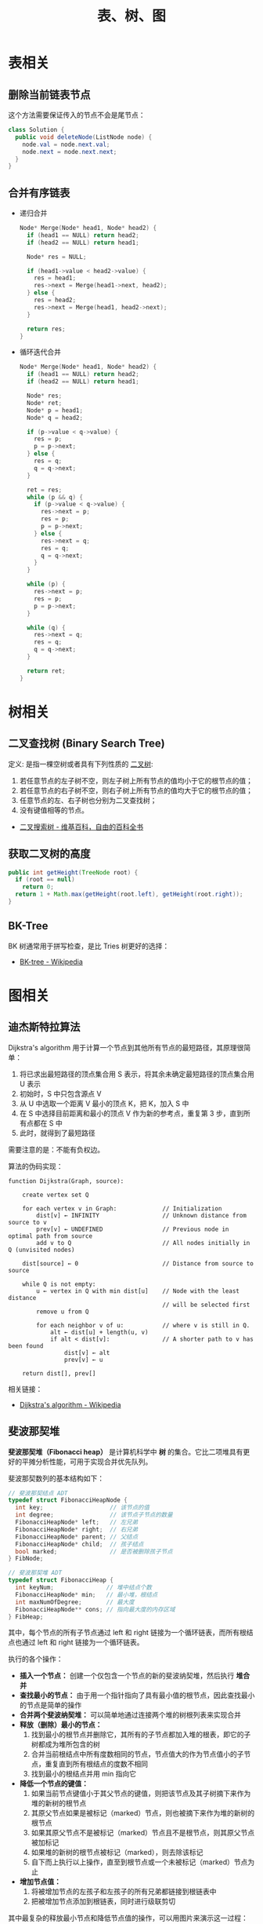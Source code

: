 #+TITLE:      表、树、图

* 目录                                                    :TOC_4_gh:noexport:
- [[#表相关][表相关]]
  - [[#删除当前链表节点][删除当前链表节点]]
  - [[#合并有序链表][合并有序链表]]
- [[#树相关][树相关]]
  - [[#二叉查找树-binary-search-tree][二叉查找树 (Binary Search Tree)]]
  - [[#获取二叉树的高度][获取二叉树的高度]]
  - [[#bk-tree][BK-Tree]]
- [[#图相关][图相关]]
  - [[#迪杰斯特拉算法][迪杰斯特拉算法]]
  - [[#斐波那契堆][斐波那契堆]]

* 表相关
** 删除当前链表节点
   这个方法需要保证传入的节点不会是尾节点：
   #+BEGIN_SRC java
     class Solution {
       public void deleteNode(ListNode node) {
         node.val = node.next.val;
         node.next = node.next.next;
       }
     }
   #+END_SRC

** 合并有序链表
   + 递归合并
     #+BEGIN_SRC C
       Node* Merge(Node* head1, Node* head2) {
         if (head1 == NULL) return head2;
         if (head2 == NULL) return head1;

         Node* res = NULL;

         if (head1->value < head2->value) {
           res = head1;
           res->next = Merge(head1->next, head2);
         } else {
           res = head2;
           res->next = Merge(head1, head2->next);
         }

         return res;
       }
     #+END_SRC

   + 循环迭代合并
     #+BEGIN_SRC C
       Node* Merge(Node* head1, Node* head2) {
         if (head1 == NULL) return head2;
         if (head2 == NULL) return head1;

         Node* res;
         Node* ret;
         Node* p = head1;
         Node* q = head2;

         if (p->value < q->value) {
           res = p;
           p = p->next;
         } else {
           res = q;
           q = q->next;
         }

         ret = res;
         while (p && q) {
           if (p->value < q->value) {
             res->next = p;
             res = p;
             p = p->next;
           } else {
             res->next = q;
             res = q;
             q = q->next;
           }
         }

         while (p) {
           res->next = p;
           res = p;
           p = p->next;
         }

         while (q) {
           res->next = q;
           res = q;
           q = q->next;
         }

         return ret;
       }
     #+END_SRC

* 树相关
** 二叉查找树 (Binary Search Tree)
   定义: 是指一棵空树或者具有下列性质的 [[https://zh.wikipedia.org/wiki/%E4%BA%8C%E5%8F%89%E6%A0%91][二叉树]]:
   1. 若任意节点的左子树不空，则左子树上所有节点的值均小于它的根节点的值；
   2. 若任意节点的右子树不空，则右子树上所有节点的值均大于它的根节点的值；
   3. 任意节点的左、右子树也分别为二叉查找树；
   4. 没有键值相等的节点。

   + [[https://zh.wikipedia.org/wiki/%E4%BA%8C%E5%85%83%E6%90%9C%E5%B0%8B%E6%A8%B9][二叉搜索树 - 维基百科，自由的百科全书]]

** 获取二叉树的高度
   #+BEGIN_SRC java
     public int getHeight(TreeNode root) {
       if (root == null)
         return 0;
       return 1 + Math.max(getHeight(root.left), getHeight(root.right));
     }
   #+END_SRC

** BK-Tree
   BK 树通常用于拼写检查，是比 Tries 树更好的选择：
   + [[https://en.wikipedia.org/wiki/BK-tree][BK-tree - Wikipedia]]

* 图相关
** 迪杰斯特拉算法
   Dijkstra's algorithm 用于计算一个节点到其他所有节点的最短路径，其原理很简单：
   1. 将已求出最短路径的顶点集合用 S 表示，将其余未确定最短路径的顶点集合用 U 表示
   2. 初始时，S 中只包含源点 V
   3. 从 U 中选取一个距离 V 最小的顶点 K，把 K，加入 S 中
   4. 在 S 中选择目前距离和最小的顶点 V 作为新的参考点，重复第 3 步，直到所有点都在 S 中
   5. 此时，就得到了最短路径

   需要注意的是：不能有负权边。

   #+HTML: <img src="https://upload.wikimedia.org/wikipedia/commons/thumb/e/e4/DijkstraDemo.gif/220px-DijkstraDemo.gif">

   算法的伪码实现：
   #+BEGIN_EXAMPLE
     function Dijkstra(Graph, source):

         create vertex set Q

         for each vertex v in Graph:             // Initialization
             dist[v] ← INFINITY                  // Unknown distance from source to v
             prev[v] ← UNDEFINED                 // Previous node in optimal path from source
             add v to Q                          // All nodes initially in Q (unvisited nodes)

         dist[source] ← 0                        // Distance from source to source

         while Q is not empty:
             u ← vertex in Q with min dist[u]    // Node with the least distance
                                                 // will be selected first
             remove u from Q

             for each neighbor v of u:           // where v is still in Q.
                 alt ← dist[u] + length(u, v)
                 if alt < dist[v]:               // A shorter path to v has been found
                     dist[v] ← alt
                     prev[v] ← u

         return dist[], prev[]
   #+END_EXAMPLE

   相关链接：
   + [[https://en.wikipedia.org/wiki/Dijkstra%27s_algorithm][Dijkstra's algorithm - Wikipedia]]

** 斐波那契堆
   *斐波那契堆（Fibonacci heap）* 是计算机科学中 *树* 的集合。它比二项堆具有更好的平摊分析性能，可用于实现合并优先队列。

   斐波那契数列的基本结构如下：
   #+BEGIN_SRC C
     // 斐波那契结点 ADT
     typedef struct FibonacciHeapNode {
       int key;                   // 该节点的值
       int degree;                // 该节点子节点的数量
       FibonacciHeapNode* left;   // 左兄弟
       FibonacciHeapNode* right;  // 右兄弟
       FibonacciHeapNode* parent; // 父结点
       FibonacciHeapNode* child;  // 孩子结点
       bool marked;               // 是否被删除孩子节点
     } FibNode;

     // 斐波那契堆 ADT
     typedef struct FibonacciHeap {
       int keyNum;               // 堆中结点个数
       FibonacciHeapNode* min;   // 最小堆，根结点
       int maxNumOfDegree;       // 最大度
       FibonacciHeapNode** cons; // 指向最大度的内存区域
     } FibHeap;
   #+END_SRC

   其中，每个节点的所有子节点通过 left 和 right 链接为一个循环链表，而所有根结点也通过 left 和 right 链接为一个循环链表。

   执行的各个操作：
   + *插入一个节点：* 创建一个仅包含一个节点的新的斐波纳契堆，然后执行 *堆合并*
   + *查找最小的节点：* 由于用一个指针指向了具有最小值的根节点，因此查找最小的节点是简单的操作
   + *合并两个斐波纳契堆：* 可以简单地通过连接两个堆的树根列表来实现合并
   + *释放（删除）最小的节点：*
     1) 找到最小的根节点并删除它，其所有的子节点都加入堆的根表，即它的子树都成为堆所包含的树
     2) 合并当前根结点中所有度数相同的节点，节点值大的作为节点值小的子节点，重复直到所有根结点的度数不相同
     3) 找到最小的根结点并用 min 指向它
   + *降低一个节点的键值：*
     1) 如果当前节点键值小于其父节点的键值，则把该节点及其子树摘下来作为堆的新树的根节点
     2) 其原父节点如果是被标记（marked）节点，则也被摘下来作为堆的新树的根节点
     3) 如果其原父节点不是被标记（marked）节点且不是根节点，则其原父节点被加标记
     4) 如果堆的新树的根节点被标记（marked），则去除该标记
     5) 自下而上执行以上操作，直至到根节点或一个未被标记（marked）节点为止
   + *增加节点值：*
     1) 将被增加节点的左孩子和左孩子的所有兄弟都链接到根链表中
     2) 把被增加节点添加到根链表，同时进行级联剪切

   其中最复杂的释放最小节点和降低节点值的操作，可以用图片来演示这一过程：
   1. 斐波那契堆示例：

      #+HTML: <img src="https://upload.wikimedia.org/wikipedia/commons/thumb/4/45/Fibonacci_heap.png/250px-Fibonacci_heap.png">

   2. 提取最小值节点后：

      #+HTML: <img src="https://upload.wikimedia.org/wikipedia/commons/thumb/5/56/Fibonacci_heap_extractmin1.png/170px-Fibonacci_heap_extractmin1.png">

   3. 执行根结点的合并：

      #+HTML: <img src="https://upload.wikimedia.org/wikipedia/commons/thumb/9/95/Fibonacci_heap_extractmin2.png/130px-Fibonacci_heap_extractmin2.png">

   4. 降低节点 9 的值为 0：

      #+HTML: <img src="https://upload.wikimedia.org/wikipedia/commons/thumb/0/09/Fibonacci_heap-decreasekey.png/250px-Fibonacci_heap-decreasekey.png">

   相关链接：
   + [[https://zh.wikipedia.org/wiki/%E6%96%90%E6%B3%A2%E9%82%A3%E5%A5%91%E5%A0%86][斐波那契堆 - 维基百科，自由的百科全书]]
   + [[https://en.wikipedia.org/wiki/Fibonacci_heap][Fibonacci heap - Wikipedia]]
   + [[https://www.cnblogs.com/skywang12345/p/3659060.html][斐波那契堆之图文解析和 C 语言的实现 - 如果天空不死 - 博客园]]

